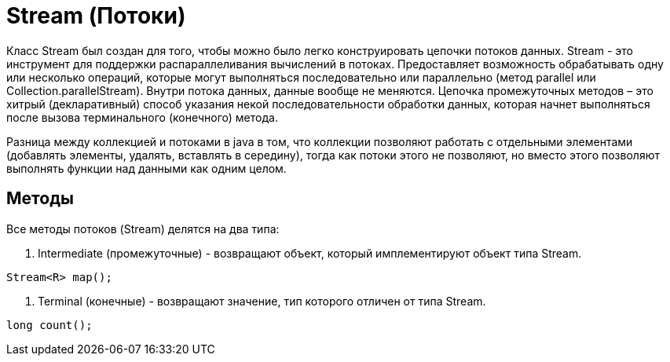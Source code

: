 = Stream (Потоки)

Класс Stream был создан для того, чтобы можно было легко конструировать цепочки потоков данных.
Stream - это инструмент для поддержки распараллеливания вычислений в потоках. Предоставляет возможность обрабатывать одну или несколько операций, которые могут выполняться последовательно или параллельно (метод parallel или Collection.parallelStream).
Внутри потока данных, данные вообще не меняются. Цепочка промежуточных методов – это хитрый (декларативный) способ указания некой последовательности обработки данных, которая начнет выполняться после вызова терминального (конечного) метода.

Разница между коллекцией и потоками в java в том, что коллекции позволяют работать с отдельными элементами (добавлять элементы, удалять, вставлять в середину), тогда как потоки этого не позволяют, но вместо этого позволяют выполнять функции над данными как одним целом.

== Методы
Все методы потоков (Stream) делятся на два типа:

. Intermediate (промежуточные) - возвращают объект, который имплементируют объект типа Stream.
[source, java]
----
Stream<R> map();
----

. Terminal (конечные) - возвращают значение, тип которого отличен от типа Stream.
[source, java]
----
long count();
----
